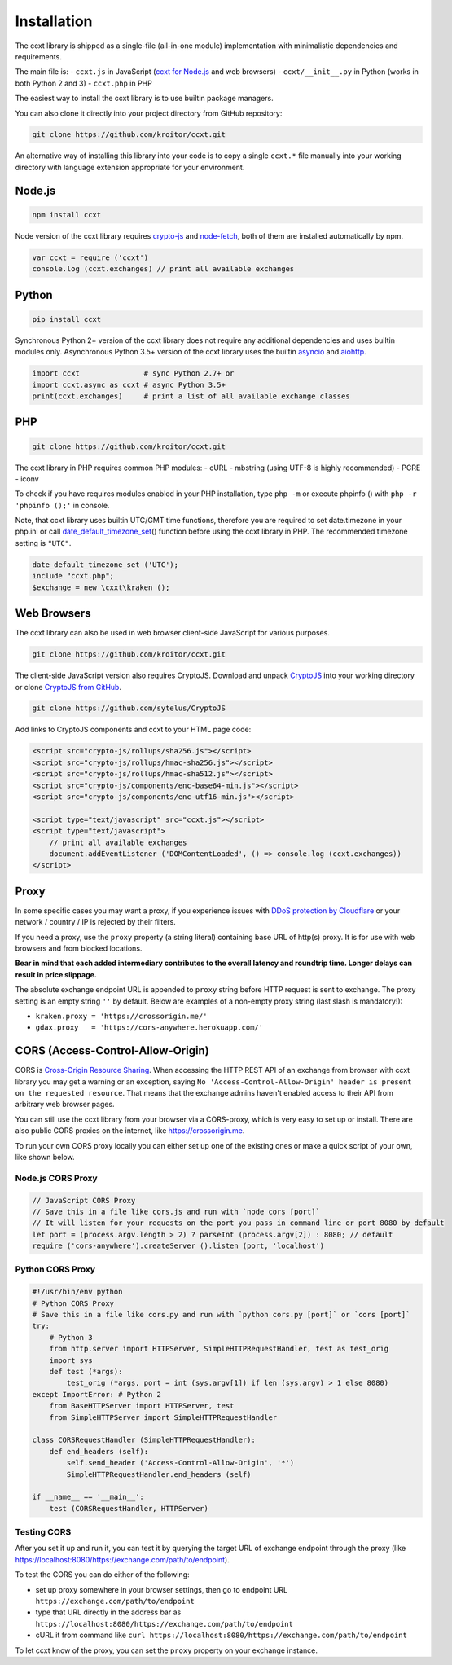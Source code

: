 Installation
============

The ccxt library is shipped as a single-file (all-in-one module)
implementation with minimalistic dependencies and requirements.

The main file is: - ``ccxt.js`` in JavaScript (`ccxt for
Node.js <http://npmjs.com/package/ccxt>`__ and web browsers) -
``ccxt/__init__.py`` in Python (works in both Python 2 and 3) -
``ccxt.php`` in PHP

The easiest way to install the ccxt library is to use builtin package
managers.

You can also clone it directly into your project directory from GitHub
repository:

.. code:: shell

    git clone https://github.com/kroitor/ccxt.git

An alternative way of installing this library into your code is to copy
a single ``ccxt.*`` file manually into your working directory with
language extension appropriate for your environment.

Node.js
-------

.. code:: shell

    npm install ccxt

Node version of the ccxt library requires
`crypto-js <https://www.npmjs.com/package/crypto-js>`__ and
`node-fetch <https://www.npmjs.com/package/node-fetch>`__, both of them
are installed automatically by npm.

.. code:: javascript

    var ccxt = require ('ccxt')
    console.log (ccxt.exchanges) // print all available exchanges

Python
------

.. code:: shell

    pip install ccxt

Synchronous Python 2+ version of the ccxt library does not require any
additional dependencies and uses builtin modules only. Asynchronous
Python 3.5+ version of the ccxt library uses the builtin
`asyncio <https://docs.python.org/3/library/asyncio.html>`__ and
`aiohttp <http://aiohttp.readthedocs.io>`__.

.. code:: python

    import ccxt               # sync Python 2.7+ or
    import ccxt.async as ccxt # async Python 3.5+
    print(ccxt.exchanges)     # print a list of all available exchange classes

PHP
---

.. code:: shell

    git clone https://github.com/kroitor/ccxt.git

The ccxt library in PHP requires common PHP modules: - cURL - mbstring
(using UTF-8 is highly recommended) - PCRE - iconv

To check if you have requires modules enabled in your PHP installation,
type ``php -m`` or execute phpinfo () with ``php -r 'phpinfo ();'`` in
console.

Note, that ccxt library uses builtin UTC/GMT time functions, therefore
you are required to set date.timezone in your php.ini or call
`date\_default\_timezone\_set <http://php.net/manual/en/function.date-default-timezone-set.php>`__\ ()
function before using the ccxt library in PHP. The recommended timezone
setting is ``"UTC"``.

.. code:: php

    date_default_timezone_set ('UTC');
    include "ccxt.php";
    $exchange = new \cxxt\kraken ();

Web Browsers
------------

The ccxt library can also be used in web browser client-side JavaScript
for various purposes.

.. code:: shell

    git clone https://github.com/kroitor/ccxt.git

The client-side JavaScript version also requires CryptoJS. Download and
unpack `CryptoJS <https://code.google.com/archive/p/crypto-js/>`__ into
your working directory or clone `CryptoJS from
GitHub <https://github.com/sytelus/CryptoJS>`__.

.. code:: shell

    git clone https://github.com/sytelus/CryptoJS

Add links to CryptoJS components and ccxt to your HTML page code:

.. code:: html

    <script src="crypto-js/rollups/sha256.js"></script>
    <script src="crypto-js/rollups/hmac-sha256.js"></script>
    <script src="crypto-js/rollups/hmac-sha512.js"></script>
    <script src="crypto-js/components/enc-base64-min.js"></script>
    <script src="crypto-js/components/enc-utf16-min.js"></script>

    <script type="text/javascript" src="ccxt.js"></script>
    <script type="text/javascript">
        // print all available exchanges
        document.addEventListener ('DOMContentLoaded', () => console.log (ccxt.exchanges))
    </script>

Proxy
-----

In some specific cases you may want a proxy, if you experience issues
with `DDoS protection by
Cloudflare <https://github.com/kroitor/ccxt/wiki/Manual#ddos-protection-by-cloudflare>`__
or your network / country / IP is rejected by their filters.

If you need a proxy, use the ``proxy`` property (a string literal)
containing base URL of http(s) proxy. It is for use with web browsers
and from blocked locations.

**Bear in mind that each added intermediary contributes to the overall
latency and roundtrip time. Longer delays can result in price
slippage.**

The absolute exchange endpoint URL is appended to ``proxy`` string
before HTTP request is sent to exchange. The proxy setting is an empty
string ``''`` by default. Below are examples of a non-empty proxy string
(last slash is mandatory!):

-  ``kraken.proxy = 'https://crossorigin.me/'``
-  ``gdax.proxy   = 'https://cors-anywhere.herokuapp.com/'``

CORS (Access-Control-Allow-Origin)
----------------------------------

CORS is `Cross-Origin Resource
Sharing <https://en.wikipedia.org/wiki/Cross-origin_resource_sharing>`__.
When accessing the HTTP REST API of an exchange from browser with ccxt
library you may get a warning or an exception, saying
``No 'Access-Control-Allow-Origin' header is present on the requested resource``.
That means that the exchange admins haven't enabled access to their API
from arbitrary web browser pages.

You can still use the ccxt library from your browser via a CORS-proxy,
which is very easy to set up or install. There are also public CORS
proxies on the internet, like https://crossorigin.me.

To run your own CORS proxy locally you can either set up one of the
existing ones or make a quick script of your own, like shown below.

Node.js CORS Proxy
~~~~~~~~~~~~~~~~~~

.. code:: javascript

    // JavaScript CORS Proxy
    // Save this in a file like cors.js and run with `node cors [port]`
    // It will listen for your requests on the port you pass in command line or port 8080 by default
    let port = (process.argv.length > 2) ? parseInt (process.argv[2]) : 8080; // default 
    require ('cors-anywhere').createServer ().listen (port, 'localhost')

Python CORS Proxy
~~~~~~~~~~~~~~~~~

.. code:: python

    #!/usr/bin/env python
    # Python CORS Proxy
    # Save this in a file like cors.py and run with `python cors.py [port]` or `cors [port]`
    try:
        # Python 3
        from http.server import HTTPServer, SimpleHTTPRequestHandler, test as test_orig
        import sys
        def test (*args):
            test_orig (*args, port = int (sys.argv[1]) if len (sys.argv) > 1 else 8080)
    except ImportError: # Python 2
        from BaseHTTPServer import HTTPServer, test
        from SimpleHTTPServer import SimpleHTTPRequestHandler

    class CORSRequestHandler (SimpleHTTPRequestHandler):
        def end_headers (self):
            self.send_header ('Access-Control-Allow-Origin', '*')
            SimpleHTTPRequestHandler.end_headers (self)

    if __name__ == '__main__':
        test (CORSRequestHandler, HTTPServer)

Testing CORS
~~~~~~~~~~~~

After you set it up and run it, you can test it by querying the target
URL of exchange endpoint through the proxy (like
https://localhost:8080/https://exchange.com/path/to/endpoint).

To test the CORS you can do either of the following:

-  set up proxy somewhere in your browser settings, then go to endpoint
   URL ``https://exchange.com/path/to/endpoint``
-  type that URL directly in the address bar as
   ``https://localhost:8080/https://exchange.com/path/to/endpoint``
-  cURL it from command like
   ``curl https://localhost:8080/https://exchange.com/path/to/endpoint``

To let ccxt know of the proxy, you can set the ``proxy`` property on
your exchange instance.
